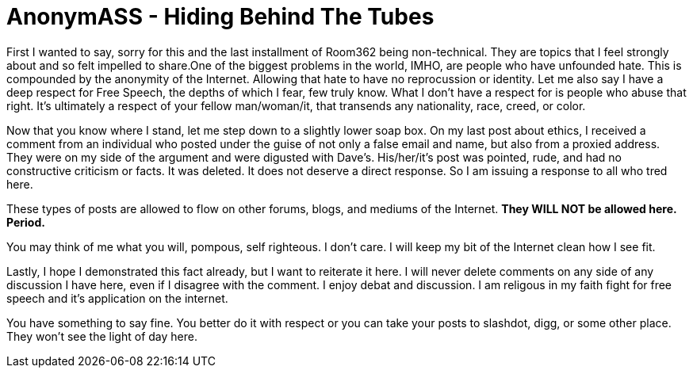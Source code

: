 = AnonymASS - Hiding Behind The Tubes
:hp-tags: rant

First I wanted to say, sorry for this and the last installment of Room362 being non-technical. They are topics that I feel strongly about and so felt impelled to share.One of the biggest problems in the world, IMHO, are people who have unfounded hate. This is compounded by the anonymity of the Internet. Allowing that hate to have no reprocussion or identity. Let me also say I have a deep respect for Free Speech, the depths of which I fear, few truly know. What I don't have a respect for is people who abuse that right. It's ultimately a respect of your fellow man/woman/it, that transends any nationality, race, creed, or color.

Now that you know where I stand, let me step down to a slightly lower soap box. On my last post about ethics, I received a comment from an individual who posted under the guise of not only a false email and name, but also from a proxied address. They were on my side of the argument and were digusted with Dave's. His/her/it's post was pointed, rude, and had no constructive criticism or facts. It was deleted. It does not deserve a direct response. So I am issuing a response to all who tred here.

These types of posts are allowed to flow on other forums, blogs, and mediums of the Internet. **They WILL NOT be allowed here. Period. **

You may think of me what you will, pompous, self righteous. I don't care. I will keep my bit of the Internet clean how I see fit.

Lastly, I hope I demonstrated this fact already, but I want to reiterate it here. I will never delete comments on any side of any discussion I have here, even if I disagree with the comment. I enjoy debat and discussion. I am religous in my faith fight for free speech and it's application on the internet.

You have something to say fine. You better do it with respect or you can take your posts to slashdot, digg, or some other place. They won't see the light of day here.


